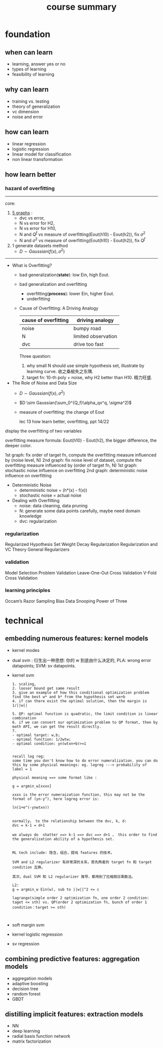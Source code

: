 #+TITLE: course summary
* foundation
** when can learn
   - learning, answer yes or no
   - types of learning
   - feasibility of learning
** why can learn
   - training vs. testing
   - theory of generalization
   - vc dimension
   - noise and error
** how can learn
   - linear regression
   - logistic regression
   - linear model for classification
   - non linear transformation
** how learn better
*** hazard of overfitting

    ----------------------------------------------------------
    core:
    1. [[file:graph%20of%20course.org::*lec%2013][5 graphs]] :
       - dvc vs error,
       - N vs error for H2,
       - N vs error for H10,
       - N and $Q^f$ vs measure of overfitting(Eout(h10) - Eout(h2)), fix $\sigma^2$
       - N and $\sigma^2$ vs measure of overfitting(Eout(h10) - Eout(h2)), fix $Q^f$
    2. 1 generate datasets method
       - $D \sim Gaussian(f(x), \sigma^2)$
    ----------------------------------------------------------



    - What is Overfitting?
      - bad generalization(*state*): low Ein, high Eout.
      - bad generalization and overfitting
        - overfitting(*process*): lower Ein, higher Eout.
        - underfitting
      - Cause of Overfitting: A Driving Analogy
        | cause of overfitting | driving analogy     |
        |----------------------+---------------------|
        | noise                | bumpy road          |
        | N                    | limited observation |
        | dvc                  | drive too fast      |

        Three question:
        1. why small N should use simple hypothesis set, illustrate by learning
           curve. 收之桑榆失之东隅.
        2. target fn: 10-th poly + noise, why H2 better than H10. 精力旺盛.
    - The Role of Noise and Data Size
      - $D \sim Gaussian(f(x), \sigma^2)$
      - $D \sim Gaussian(\sum_0^{Q_f}\alpha_qx^q, \sigma^2)$
      - measure of overfitting: the change of Eout

         lec 13 how learn better, overfitting, ppt 14/22

[[file:Graph of ml foundation/screenshot_2018-07-01_21-31-05.png]][[file:Graph of ml foundation/screenshot_2018-07-01_21-31-18.png]]

         display the overfitting of two variables

         overfitting measure formula: Eout(h10) - Eout(h2), the bigger difference, the deeper color.

         1st graph: fix order of target fn, compute the overfitting measure influenced by (noise level, N)
         2nd graph: fix noise level of dataset, compute the overfitting measure influenced by (order of target fn, N)
         1st graph: stochastic noise influence on overfitting
         2nd graph: deterministic noise influence on overfitting
    - Deterministic Noise
      - deterministic noise = (h*(x) - f(x))
      - stochastic noise = actual noise
    - Dealing with Overfitting
      - noise: data cleaning, data pruning
      - N: generate some data points carefully, maybe need domain knowledge
      - dvc: regularization
*** regularization
    Regularized Hypothesis Set
    Weight Decay Regularization
    Regularization and VC Theory
    General Regularizers
*** validation
    Model Selection Problem
    Validation
    Leave-One-Out Cross Validation
    V-Fold Cross Validation
*** learning principles
    Occam’s Razor
    Sampling Bias
    Data Snooping
    Power of Three
* technical
** embedding numerous features: kernel models
   - kernel modes
   - dual svm : 衍生出一种思想: 你的 w 到底由什么决定的, PLA: wrong error datapoints; SVM: sv datapoints.
   - kernel svm
     #+BEGIN_EXAMPLE
     1. scaling,
     2. looser bound get same result
     3. give an example of how this conditional optimization problem find the best w* and b* from the hypothesis set wx+b
     4. if can there exist the optimal solution, then the margin is 1/||w||

     5. QP: optimal function is quadratic, the limit condition is linear combination
     6. if we can convert our optimization problem to QP format, then by math API, we can get the result directly.
     7.
     - optimal target: w,b;
     - optimal function: 1/2wtw;
     - optimal condition: yn(wtxn+b)>=1


     recall log reg:
     some time you don't know how to do error numeralization. you can do this by some physical meanings: eg. logreg ---> probability of label = 1

     physical meaning ==> some format like :

     g = argmin_w[xxxx]

     xxxx is the error numeraization function, this may not be the format of (yn-y^), here logreg error is:

     ln(1+e^(-ynwtxn))


     normally， to the relationship between the dvc, k, d:
     dvc = k-1 = d+1

     we always do  shatter ==> k-1 ==> dvc ==> d+1 ， this order to find the generalization ability of a hypothesis set.


     ML tech include: 隐含，组合，提纯 features 的技术。

     SVM and L2 regularizer 有非常深的关系，首先两者的 target fn 和 target condition 互换。

     其次，dual SVM 和 L2 regularizer 推导，都用到了拉格朗日乘数法。

     L2:
     g = argmin_w Ein(w), sub to ||w||^2 <= c

     lagrange(simple order 2 optimization fn, one order 2 condition: taget <= sth) vs. QP(order 2 optimization fn, bunch of order 1 condition：target >= sth)


     #+END_EXAMPLE
   - soft margin svm
   - kernel logistic regression
   - sv regression
** combining predictive features: aggregation models
   - aggregation models
   - adaptive boosting
   - decision tree
   - random forest
   - GBDT
** distilling implicit features: extraction models
   - NN
   - deep learning
   - radial basis function network
   - matrix factorization
